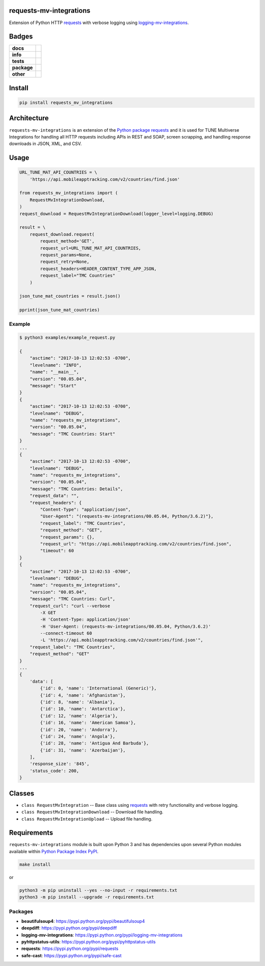 .. -*- mode: rst -*-

requests-mv-integrations
------------------------

Extension of Python HTTP `requests <https://pypi.python.org/pypi/requests>`_ with verbose
logging using `logging-mv-integrations <https://pypi.python.org/pypi/logging-mv-integrations>`_.


Badges
------

.. start-badges

.. list-table::
    :stub-columns: 1

    * - docs
      - |docs| |license|
    * - info
      - |hits| |contributors|
    * - tests
      - |travis| |coveralls|
    * - package
      - |version| |supported-versions|
    * - other
      - |requires|


.. |docs| image:: https://readthedocs.org/projects/requests-mv-integrations/badge/?style=flat
    :alt: Documentation Status
    :target: http://requests-mv-integrations.readthedocs.io

.. |hits| image:: http://hits.dwyl.io/TuneLab/requests-mv-integrations.svg
    :alt: Hit Count
    :target: http://hits.dwyl.io/TuneLab/requests-mv-integrations

.. |contributors| image:: https://img.shields.io/github/contributors/TuneLab/requests-mv-integrations.svg
    :alt: Contributors
    :target: https://github.com/TuneLab/requests-mv-integrations/graphs/contributors

.. |license| image:: https://img.shields.io/badge/License-MIT-yellow.svg
    :alt: License Status
    :target: https://opensource.org/licenses/MIT

.. |travis| image:: https://travis-ci.org/TuneLab/requests-mv-integrations.svg?branch=master
    :alt: Travis-CI Build Status
    :target: https://travis-ci.org/TuneLab/requests-mv-integrations

.. |coveralls| image:: https://coveralls.io/repos/TuneLab/requests-mv-integrations/badge.svg?branch=master&service=github
    :alt: Code Coverage Status
    :target: https://coveralls.io/r/TuneLab/requests-mv-integrations

.. |requires| image:: https://requires.io/github/TuneLab/requests-mv-integrations/requirements.svg?branch=master
    :alt: Requirements Status
    :target: https://requires.io/github/TuneLab/requests-mv-integrations/requirements/?branch=master

.. |version| image:: https://img.shields.io/pypi/v/requests_mv_integrations.svg?style=flat
    :alt: PyPI Package latest release
    :target: https://pypi.python.org/pypi/requests_mv_integrations

.. |supported-versions| image:: https://img.shields.io/pypi/pyversions/requests-mv-integrations.svg?style=flat
    :alt: Supported versions
    :target: https://pypi.python.org/pypi/requests-mv-integrations

.. end-badges


Install
-------

.. code-block:: bash

    pip install requests_mv_integrations


Architecture
------------

``requests-mv-integrations`` is an extension of the `Python package requests <https://pypi.python.org/pypi/requests>`_
and it is used for TUNE Multiverse Integrations for handling all HTTP requests including APIs in REST and SOAP,
screen scrapping, and handling response downloads in JSON, XML, and CSV.

.. image:: ./images/requests_mv_integrations.png
   :scale: 50 %
   :alt: UML requests-mv-integrations


Usage
-----

.. code-block:: python

    URL_TUNE_MAT_API_COUNTRIES = \
        'https://api.mobileapptracking.com/v2/countries/find.json'

    from requests_mv_integrations import (
        RequestMvIntegrationDownload,
    )
    request_download = RequestMvIntegrationDownload(logger_level=logging.DEBUG)

    result = \
        request_download.request(
            request_method='GET',
            request_url=URL_TUNE_MAT_API_COUNTRIES,
            request_params=None,
            request_retry=None,
            request_headers=HEADER_CONTENT_TYPE_APP_JSON,
            request_label="TMC Countries"
        )

    json_tune_mat_countries = result.json()

    pprint(json_tune_mat_countries)


Example
^^^^^^^

.. code-block:: bash

    $ python3 examples/example_request.py

    {
        "asctime": "2017-10-13 12:02:53 -0700",
        "levelname": "INFO",
        "name": "__main__",
        "version": "00.05.04",
        "message": "Start"
    }
    {
        "asctime": "2017-10-13 12:02:53 -0700",
        "levelname": "DEBUG",
        "name": "requests_mv_integrations",
        "version": "00.05.04",
        "message": "TMC Countries: Start"
    }
    ...
    {
        "asctime": "2017-10-13 12:02:53 -0700",
        "levelname": "DEBUG",
        "name": "requests_mv_integrations",
        "version": "00.05.04",
        "message": "TMC Countries: Details",
        "request_data": "",
        "request_headers": {
            "Content-Type": "application/json",
            "User-Agent": "(requests-mv-integrations/00.05.04, Python/3.6.2)"},
            "request_label": "TMC Countries",
            "request_method": "GET",
            "request_params": {},
            "request_url": "https://api.mobileapptracking.com/v2/countries/find.json",
            "timeout": 60
    }
    {
        "asctime": "2017-10-13 12:02:53 -0700",
        "levelname": "DEBUG",
        "name": "requests_mv_integrations",
        "version": "00.05.04",
        "message": "TMC Countries: Curl",
        "request_curl": "curl --verbose
            -X GET
            -H 'Content-Type: application/json'
            -H 'User-Agent: (requests-mv-integrations/00.05.04, Python/3.6.2)'
            --connect-timeout 60
            -L 'https://api.mobileapptracking.com/v2/countries/find.json'",
        "request_label": "TMC Countries",
        "request_method": "GET"
    }
    ...
    {
        'data': [
            {'id': 0, 'name': 'International (Generic)'},
            {'id': 4, 'name': 'Afghanistan'},
            {'id': 8, 'name': 'Albania'},
            {'id': 10, 'name': 'Antarctica'},
            {'id': 12, 'name': 'Algeria'},
            {'id': 16, 'name': 'American Samoa'},
            {'id': 20, 'name': 'Andorra'},
            {'id': 24, 'name': 'Angola'},
            {'id': 28, 'name': 'Antigua And Barbuda'},
            {'id': 31, 'name': 'Azerbaijan'},
        ],
        'response_size': '845',
        'status_code': 200,
    }


Classes
-------

- ``class RequestMvIntegration`` -- Base class using `requests <https://pypi.python.org/pypi/requests>`_ with retry functionality and verbose logging.
- ``class RequestMvIntegrationDownload`` -- Download file handling.
- ``class RequestMvIntegrationUpload`` -- Upload file handling.

Requirements
------------

``requests-mv-integrations`` module is built upon Python 3 and has dependencies upon
several Python modules available within `Python Package Index PyPI <https://pypi.python.org/pypi>`_.

.. code-block:: bash

    make install

or

.. code-block:: bash

    python3 -m pip uninstall --yes --no-input -r requirements.txt
    python3 -m pip install --upgrade -r requirements.txt


Packages
^^^^^^^^

- **beautifulsoup4**: https://pypi.python.org/pypi/beautifulsoup4
- **deepdiff**: https://pypi.python.org/pypi/deepdiff
- **logging-mv-integrations**: https://pypi.python.org/pypi/logging-mv-integrations
- **pyhttpstatus-utils**: https://pypi.python.org/pypi/pyhttpstatus-utils
- **requests**: https://pypi.python.org/pypi/requests
- **safe-cast**: https://pypi.python.org/pypi/safe-cast
